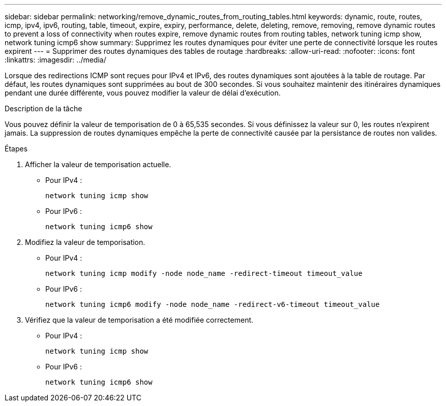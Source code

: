 ---
sidebar: sidebar 
permalink: networking/remove_dynamic_routes_from_routing_tables.html 
keywords: dynamic, route, routes, icmp, ipv4, ipv6, routing, table, timeout, expire, expiry, performance, delete, deleting, remove, removing, remove dynamic routes to prevent a loss of connectivity when routes expire, remove dynamic routes from routing tables, network tuning icmp show, network tuning icmp6 show 
summary: Supprimez les routes dynamiques pour éviter une perte de connectivité lorsque les routes expirent 
---
= Supprimer des routes dynamiques des tables de routage
:hardbreaks:
:allow-uri-read: 
:nofooter: 
:icons: font
:linkattrs: 
:imagesdir: ../media/


[role="lead"]
Lorsque des redirections ICMP sont reçues pour IPv4 et IPv6, des routes dynamiques sont ajoutées à la table de routage. Par défaut, les routes dynamiques sont supprimées au bout de 300 secondes. Si vous souhaitez maintenir des itinéraires dynamiques pendant une durée différente, vous pouvez modifier la valeur de délai d'exécution.

.Description de la tâche
Vous pouvez définir la valeur de temporisation de 0 à 65,535 secondes. Si vous définissez la valeur sur 0, les routes n'expirent jamais. La suppression de routes dynamiques empêche la perte de connectivité causée par la persistance de routes non valides.

.Étapes
. Afficher la valeur de temporisation actuelle.
+
** Pour IPv4 :
+
....
network tuning icmp show
....
** Pour IPv6 :
+
....
network tuning icmp6 show
....


. Modifiez la valeur de temporisation.
+
** Pour IPv4 :
+
....
network tuning icmp modify -node node_name -redirect-timeout timeout_value
....
** Pour IPv6 :
+
....
network tuning icmp6 modify -node node_name -redirect-v6-timeout timeout_value
....


. Vérifiez que la valeur de temporisation a été modifiée correctement.
+
** Pour IPv4 :
+
....
network tuning icmp show
....
** Pour IPv6 :
+
....
network tuning icmp6 show
....



